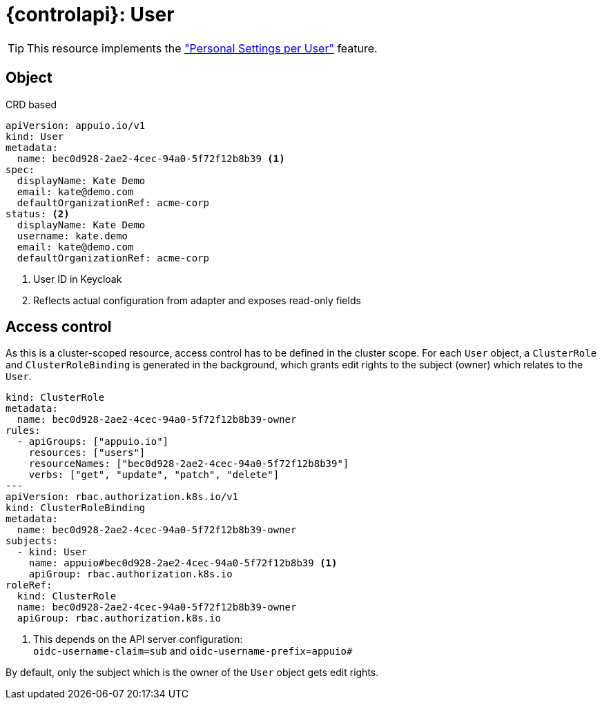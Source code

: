 = {controlapi}: User

TIP: This resource implements the xref:references/functional-requirements/portal.adoc#_feature_personal_settings_per_user["Personal Settings per User"] feature.

== Object

.CRD based
[source,yaml]
----
apiVersion: appuio.io/v1
kind: User
metadata:
  name: bec0d928-2ae2-4cec-94a0-5f72f12b8b39 <1>
spec:
  displayName: Kate Demo
  email: kate@demo.com
  defaultOrganizationRef: acme-corp
status: <2>
  displayName: Kate Demo
  username: kate.demo
  email: kate@demo.com
  defaultOrganizationRef: acme-corp
----
<1> User ID in Keycloak
<2> Reflects actual configuration from adapter and exposes read-only fields

== Access control

As this is a cluster-scoped resource, access control has to be defined in the cluster scope.
For each `User` object, a `ClusterRole` and `ClusterRoleBinding` is generated in the background, which grants edit rights to the subject (owner) which relates to the `User`.

[source,yaml]
----
kind: ClusterRole
metadata:
  name: bec0d928-2ae2-4cec-94a0-5f72f12b8b39-owner
rules:
  - apiGroups: ["appuio.io"]
    resources: ["users"]
    resourceNames: ["bec0d928-2ae2-4cec-94a0-5f72f12b8b39"]
    verbs: ["get", "update", "patch", "delete"]
---
apiVersion: rbac.authorization.k8s.io/v1
kind: ClusterRoleBinding
metadata:
  name: bec0d928-2ae2-4cec-94a0-5f72f12b8b39-owner
subjects:
  - kind: User
    name: appuio#bec0d928-2ae2-4cec-94a0-5f72f12b8b39 <1>
    apiGroup: rbac.authorization.k8s.io
roleRef:
  kind: ClusterRole
  name: bec0d928-2ae2-4cec-94a0-5f72f12b8b39-owner
  apiGroup: rbac.authorization.k8s.io
----
<1> This depends on the API server configuration: +
    `oidc-username-claim=sub` and `oidc-username-prefix=appuio#`

By default, only the subject which is the owner of the `User` object gets edit rights.
